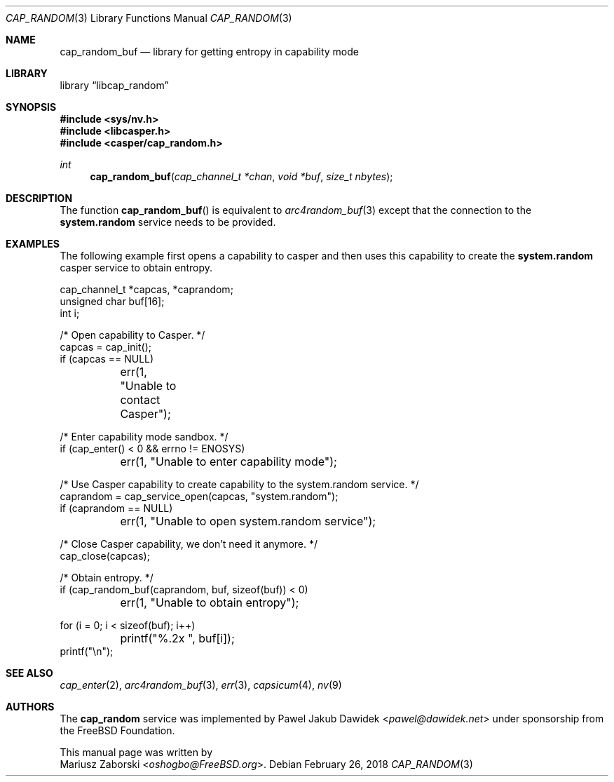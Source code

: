 .\" Copyright (c) 2018 Mariusz Zaborski <oshogbo@FreeBSD.org>
.\" All rights reserved.
.\"
.\" Redistribution and use in source and binary forms, with or without
.\" modification, are permitted provided that the following conditions
.\" are met:
.\" 1. Redistributions of source code must retain the above copyright
.\"    notice, this list of conditions and the following disclaimer.
.\" 2. Redistributions in binary form must reproduce the above copyright
.\"    notice, this list of conditions and the following disclaimer in the
.\"    documentation and/or other materials provided with the distribution.
.\"
.\" THIS SOFTWARE IS PROVIDED BY THE AUTHORS AND CONTRIBUTORS ``AS IS'' AND
.\" ANY EXPRESS OR IMPLIED WARRANTIES, INCLUDING, BUT NOT LIMITED TO, THE
.\" IMPLIED WARRANTIES OF MERCHANTABILITY AND FITNESS FOR A PARTICULAR PURPOSE
.\" ARE DISCLAIMED.  IN NO EVENT SHALL THE AUTHORS OR CONTRIBUTORS BE LIABLE
.\" FOR ANY DIRECT, INDIRECT, INCIDENTAL, SPECIAL, EXEMPLARY, OR CONSEQUENTIAL
.\" DAMAGES (INCLUDING, BUT NOT LIMITED TO, PROCUREMENT OF SUBSTITUTE GOODS
.\" OR SERVICES; LOSS OF USE, DATA, OR PROFITS; OR BUSINESS INTERRUPTION)
.\" HOWEVER CAUSED AND ON ANY THEORY OF LIABILITY, WHETHER IN CONTRACT, STRICT
.\" LIABILITY, OR TORT (INCLUDING NEGLIGENCE OR OTHERWISE) ARISING IN ANY WAY
.\" OUT OF THE USE OF THIS SOFTWARE, EVEN IF ADVISED OF THE POSSIBILITY OF
.\" SUCH DAMAGE.
.\"
.\" $FreeBSD: releng/12.0/lib/libcasper/services/cap_random/cap_random.3 330031 2018-02-26 19:08:27Z oshogbo $
.\"
.Dd February 26, 2018
.Dt CAP_RANDOM 3
.Os
.Sh NAME
.Nm cap_random_buf
.Nd "library for getting entropy in capability mode"
.Sh LIBRARY
.Lb libcap_random
.Sh SYNOPSIS
.In sys/nv.h
.In libcasper.h
.In casper/cap_random.h
.Ft "int"
.Fn cap_random_buf "cap_channel_t *chan" "void *buf" "size_t nbytes"
.Sh DESCRIPTION
The function
.Fn cap_random_buf
is equivalent to
.Xr arc4random_buf 3
except that the connection to the
.Nm system.random
service needs to be provided.
.Sh EXAMPLES
The following example first opens a capability to casper and then uses this
capability to create the
.Nm system.random
casper service to obtain entropy.
.Bd -literal
cap_channel_t *capcas, *caprandom;
unsigned char buf[16];
int i;

/* Open capability to Casper. */
capcas = cap_init();
if (capcas == NULL)
	err(1, "Unable to contact Casper");

/* Enter capability mode sandbox. */
if (cap_enter() < 0 && errno != ENOSYS)
	err(1, "Unable to enter capability mode");

/* Use Casper capability to create capability to the system.random service. */
caprandom = cap_service_open(capcas, "system.random");
if (caprandom == NULL)
	err(1, "Unable to open system.random service");

/* Close Casper capability, we don't need it anymore. */
cap_close(capcas);

/* Obtain entropy. */
if (cap_random_buf(caprandom, buf, sizeof(buf)) < 0)
	err(1, "Unable to obtain entropy");

for (i = 0; i < sizeof(buf); i++)
	printf("%.2x ", buf[i]);
printf("\\n");
.Ed
.Sh SEE ALSO
.Xr cap_enter 2 ,
.Xr arc4random_buf 3 ,
.Xr err 3 ,
.Xr capsicum 4 ,
.Xr nv 9
.Sh AUTHORS
The
.Nm cap_random
service was implemented by
.An Pawel Jakub Dawidek Aq Mt pawel@dawidek.net
under sponsorship from the FreeBSD Foundation.
.Pp
This manual page was written by
.An Mariusz Zaborski Aq Mt oshogbo@FreeBSD.org .
